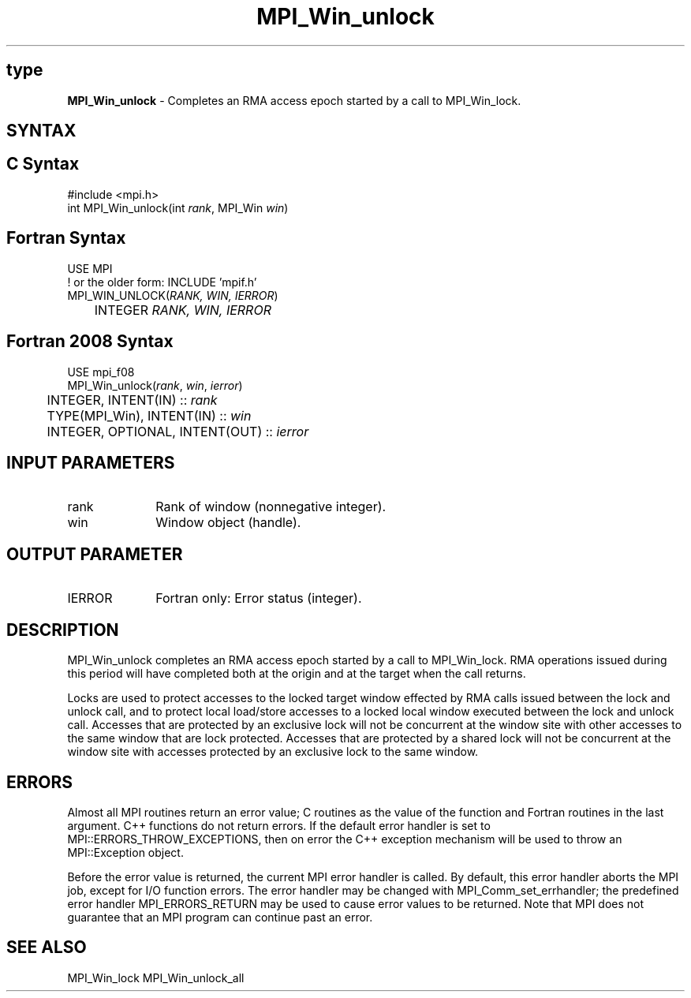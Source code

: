 .\" -*- nroff -*-
.\" Copyright 2014 Los Alamos National Security, LLC. All rights reserved.
.\" Copyright 2010 Cisco Systems, Inc.  All rights reserved.
.\" Copyright 2007-2008 Sun Microsystems, Inc.
.\" Copyright (c) 1996 Thinking Machines Corporation
.\" $COPYRIGHT$
.TH MPI_Win_unlock 3 "Nov 12, 2018" "4.0.0" "Open MPI"
.SH type
\fBMPI_Win_unlock\fP \- Completes an RMA access epoch started by a call to MPI_Win_lock.

.SH SYNTAX
.ft R
.SH C Syntax
.nf
#include <mpi.h>
int MPI_Win_unlock(int \fIrank\fP, MPI_Win \fIwin\fP)

.fi
.SH Fortran Syntax
.nf
USE MPI
! or the older form: INCLUDE 'mpif.h'
MPI_WIN_UNLOCK(\fIRANK, WIN, IERROR\fP)
	INTEGER \fIRANK, WIN, IERROR\fP

.fi
.SH Fortran 2008 Syntax
.nf
USE mpi_f08
MPI_Win_unlock(\fIrank\fP, \fIwin\fP, \fIierror\fP)
	INTEGER, INTENT(IN) :: \fIrank\fP
	TYPE(MPI_Win), INTENT(IN) :: \fIwin\fP
	INTEGER, OPTIONAL, INTENT(OUT) :: \fIierror\fP

.fi
.SH INPUT PARAMETERS
.ft R
.TP 1i
rank
Rank of window (nonnegative integer).
.TP 1i
win
Window object (handle).

.SH OUTPUT PARAMETER
.ft R
.TP 1i
IERROR
Fortran only: Error status (integer).

.SH DESCRIPTION
.ft R
MPI_Win_unlock completes an RMA access epoch started by a call to MPI_Win_lock. RMA operations issued during this period will have completed both at the origin and at the target when the call returns.
.sp
Locks are used to protect accesses to the locked target window effected by RMA calls issued between the lock and unlock call, and to protect local load/store accesses to a locked local window executed between the lock and unlock call. Accesses that are protected by an exclusive lock will not be concurrent at the window site with other accesses to the same window that are lock protected. Accesses that are protected by a shared lock will not be concurrent at the window site with accesses protected by an exclusive lock to the same window.

.SH ERRORS
Almost all MPI routines return an error value; C routines as the value of the function and Fortran routines in the last argument. C++ functions do not return errors. If the default error handler is set to MPI::ERRORS_THROW_EXCEPTIONS, then on error the C++ exception mechanism will be used to throw an MPI::Exception object.
.sp
Before the error value is returned, the current MPI error handler is
called. By default, this error handler aborts the MPI job, except for I/O function errors. The error handler may be changed with MPI_Comm_set_errhandler; the predefined error handler MPI_ERRORS_RETURN may be used to cause error values to be returned. Note that MPI does not guarantee that an MPI program can continue past an error.

.SH SEE ALSO
MPI_Win_lock
MPI_Win_unlock_all
.br


